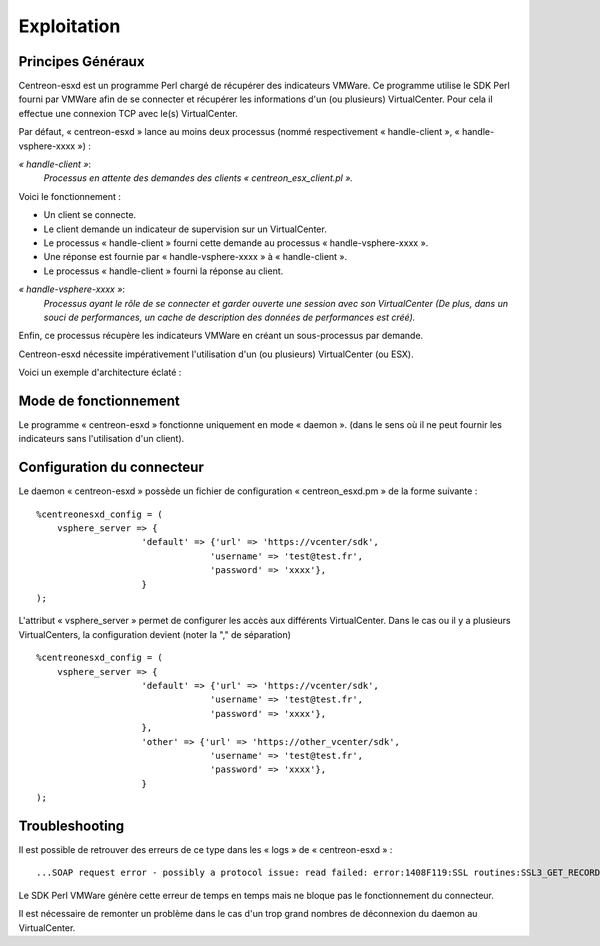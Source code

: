 ============
Exploitation
============

Principes Généraux
------------------

Centreon-esxd est un programme Perl chargé de récupérer des indicateurs VMWare. Ce programme utilise le SDK Perl fourni par VMWare afin de se connecter et récupérer les informations d'un (ou plusieurs) VirtualCenter. Pour cela il effectue une connexion TCP avec le(s) VirtualCenter.

Par défaut, « centreon-esxd » lance au moins deux processus (nommé respectivement « handle-client », « handle-vsphere-xxxx ») :

*« handle-client »*:
  *Processus en attente des demandes des clients « centreon_esx_client.pl ».*

Voici le fonctionnement :

- Un client se connecte.
- Le client demande un indicateur de supervision sur un VirtualCenter.
- Le processus « handle-client » fourni cette demande au processus « handle-vsphere-xxxx ».
- Une réponse est fournie par « handle-vsphere-xxxx » à « handle-client ».
- Le processus « handle-client » fourni la réponse au client.

*« handle-vsphere-xxxx »*:
  *Processus ayant le rôle de se connecter et garder ouverte une session avec son VirtualCenter (De plus, dans un souci de performances, un cache de description des données de performances est créé).* 

Enfin, ce processus récupère les indicateurs VMWare en créant un sous-processus par demande.

Centreon-esxd nécessite impérativement l'utilisation d'un (ou plusieurs) VirtualCenter (ou ESX).

Voici un exemple d'architecture éclaté :

.. image:: ../images/archi.png

Mode de fonctionnement
----------------------

Le programme « centreon-esxd » fonctionne uniquement en mode « daemon ». (dans le sens où il ne peut fournir les indicateurs sans l'utilisation d'un client).

Configuration du connecteur
---------------------------

Le daemon « centreon-esxd » possède un fichier de configuration « centreon_esxd.pm » de la forme suivante ::
 
    %centreonesxd_config = (
        vsphere_server => {
                        'default' => {'url' => 'https://vcenter/sdk',
                                     'username' => 'test@test.fr',
                                     'password' => 'xxxx'},
                        }
    );

L'attribut « vsphere_server » permet de configurer les accès aux différents VirtualCenter.
Dans le cas ou il y a plusieurs VirtualCenters, la configuration devient (noter la "," de séparation) ::

    %centreonesxd_config = (
        vsphere_server => {
                        'default' => {'url' => 'https://vcenter/sdk',
                                     'username' => 'test@test.fr',
                                     'password' => 'xxxx'},
                        },
                        'other' => {'url' => 'https://other_vcenter/sdk',
                                     'username' => 'test@test.fr',
                                     'password' => 'xxxx'},
                        }
    );


Troubleshooting
---------------

Il est possible de retrouver des erreurs de ce type dans les « logs » de « centreon-esxd » ::

    ...SOAP request error - possibly a protocol issue: read failed: error:1408F119:SSL routines:SSL3_GET_RECORD:decryption failed or bad record mac...

Le SDK Perl VMWare génère cette erreur de temps en temps mais ne bloque pas le fonctionnement du connecteur.

Il est nécessaire de remonter un problème dans le cas d'un trop grand nombres de déconnexion du daemon au VirtualCenter.

